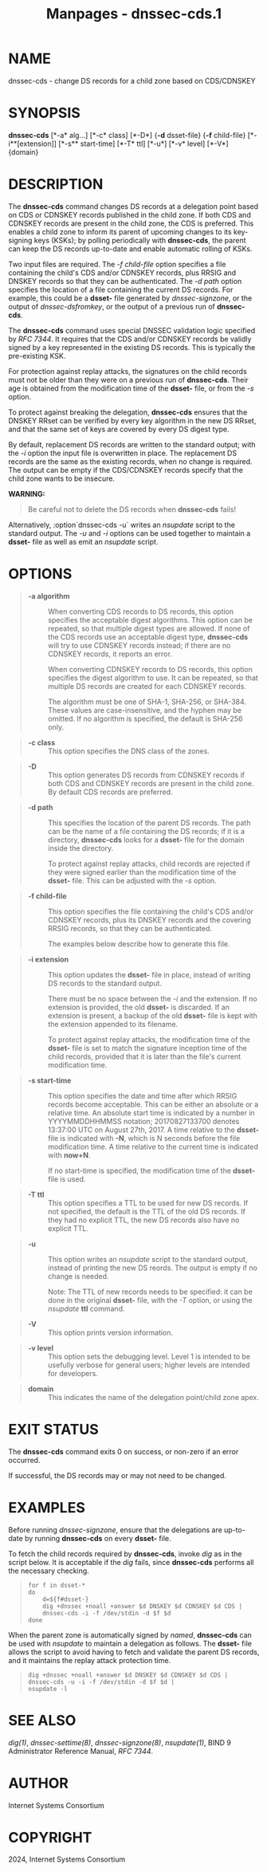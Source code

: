 #+TITLE: Manpages - dnssec-cds.1
* NAME
dnssec-cds - change DS records for a child zone based on CDS/CDNSKEY

* SYNOPSIS
*dnssec-cds* [*-a* alg...] [*-c* class] [*-D*] {*-d* dsset-file} {*-f*
child-file} [*-i**[extension]] [*-s** start-time] [*-T* ttl] [*-u*]
[*-v* level] [*-V*] {domain}

* DESCRIPTION
The *dnssec-cds* command changes DS records at a delegation point based
on CDS or CDNSKEY records published in the child zone. If both CDS and
CDNSKEY records are present in the child zone, the CDS is preferred.
This enables a child zone to inform its parent of upcoming changes to
its key-signing keys (KSKs); by polling periodically with *dnssec-cds*,
the parent can keep the DS records up-to-date and enable automatic
rolling of KSKs.

Two input files are required. The /-f child-file/ option specifies a
file containing the child's CDS and/or CDNSKEY records, plus RRSIG and
DNSKEY records so that they can be authenticated. The /-d path/ option
specifies the location of a file containing the current DS records. For
example, this could be a *dsset-* file generated by /dnssec-signzone/,
or the output of /dnssec-dsfromkey/, or the output of a previous run of
*dnssec-cds*.

The *dnssec-cds* command uses special DNSSEC validation logic specified
by /RFC 7344/. It requires that the CDS and/or CDNSKEY records be
validly signed by a key represented in the existing DS records. This is
typically the pre-existing KSK.

For protection against replay attacks, the signatures on the child
records must not be older than they were on a previous run of
*dnssec-cds*. Their age is obtained from the modification time of the
*dsset-* file, or from the /-s/ option.

To protect against breaking the delegation, *dnssec-cds* ensures that
the DNSKEY RRset can be verified by every key algorithm in the new DS
RRset, and that the same set of keys are covered by every DS digest
type.

By default, replacement DS records are written to the standard output;
with the /-i/ option the input file is overwritten in place. The
replacement DS records are the same as the existing records, when no
change is required. The output can be empty if the CDS/CDNSKEY records
specify that the child zone wants to be insecure.

*WARNING:*

#+begin_quote

#+begin_quote
Be careful not to delete the DS records when *dnssec-cds* fails!

#+end_quote

#+end_quote

Alternatively, :option`dnssec-cds -u` writes an /nsupdate/ script to the
standard output. The /-u/ and /-i/ options can be used together to
maintain a *dsset-* file as well as emit an /nsupdate/ script.

* OPTIONS

#+begin_quote
- *-a algorithm* :: When converting CDS records to DS records, this
  option specifies the acceptable digest algorithms. This option can be
  repeated, so that multiple digest types are allowed. If none of the
  CDS records use an acceptable digest type, *dnssec-cds* will try to
  use CDNSKEY records instead; if there are no CDNSKEY records, it
  reports an error.

  When converting CDNSKEY records to DS records, this option specifies
  the digest algorithm to use. It can be repeated, so that multiple DS
  records are created for each CDNSKEY records.

  The algorithm must be one of SHA-1, SHA-256, or SHA-384. These values
  are case-insensitive, and the hyphen may be omitted. If no algorithm
  is specified, the default is SHA-256 only.

#+end_quote

#+begin_quote
- *-c class* :: This option specifies the DNS class of the zones.

#+end_quote

#+begin_quote
- *-D* :: This option generates DS records from CDNSKEY records if both
  CDS and CDNSKEY records are present in the child zone. By default CDS
  records are preferred.

#+end_quote

#+begin_quote
- *-d path* :: This specifies the location of the parent DS records. The
  path can be the name of a file containing the DS records; if it is a
  directory, *dnssec-cds* looks for a *dsset-* file for the domain
  inside the directory.

  To protect against replay attacks, child records are rejected if they
  were signed earlier than the modification time of the *dsset-* file.
  This can be adjusted with the /-s/ option.

#+end_quote

#+begin_quote
- *-f child-file* :: This option specifies the file containing the
  child's CDS and/or CDNSKEY records, plus its DNSKEY records and the
  covering RRSIG records, so that they can be authenticated.

  The examples below describe how to generate this file.

#+end_quote

#+begin_quote
- *-i extension* :: This option updates the *dsset-* file in place,
  instead of writing DS records to the standard output.

  There must be no space between the /-i/ and the extension. If no
  extension is provided, the old *dsset-* is discarded. If an extension
  is present, a backup of the old *dsset-* file is kept with the
  extension appended to its filename.

  To protect against replay attacks, the modification time of the
  *dsset-* file is set to match the signature inception time of the
  child records, provided that it is later than the file's current
  modification time.

#+end_quote

#+begin_quote
- *-s start-time* :: This option specifies the date and time after which
  RRSIG records become acceptable. This can be either an absolute or a
  relative time. An absolute start time is indicated by a number in
  YYYYMMDDHHMMSS notation; 20170827133700 denotes 13:37:00 UTC on August
  27th, 2017. A time relative to the *dsset-* file is indicated with
  *-N*, which is N seconds before the file modification time. A time
  relative to the current time is indicated with *now+N*.

  If no start-time is specified, the modification time of the *dsset-*
  file is used.

#+end_quote

#+begin_quote
- *-T ttl* :: This option specifies a TTL to be used for new DS records.
  If not specified, the default is the TTL of the old DS records. If
  they had no explicit TTL, the new DS records also have no explicit
  TTL.

#+end_quote

#+begin_quote
- *-u* :: This option writes an /nsupdate/ script to the standard
  output, instead of printing the new DS reords. The output is empty if
  no change is needed.

  Note: The TTL of new records needs to be specified: it can be done in
  the original *dsset-* file, with the /-T/ option, or using the
  /nsupdate/ *ttl* command.

#+end_quote

#+begin_quote
- *-V* :: This option prints version information.

#+end_quote

#+begin_quote
- *-v level* :: This option sets the debugging level. Level 1 is
  intended to be usefully verbose for general users; higher levels are
  intended for developers.

#+end_quote

#+begin_quote
- **domain** :: This indicates the name of the delegation point/child
  zone apex.

#+end_quote

* EXIT STATUS
The *dnssec-cds* command exits 0 on success, or non-zero if an error
occurred.

If successful, the DS records may or may not need to be changed.

* EXAMPLES
Before running /dnssec-signzone/, ensure that the delegations are
up-to-date by running *dnssec-cds* on every *dsset-* file.

To fetch the child records required by *dnssec-cds*, invoke /dig/ as in
the script below. It is acceptable if the /dig/ fails, since
*dnssec-cds* performs all the necessary checking.

#+begin_quote

#+begin_quote
#+begin_example
for f in dsset-*
do
    d=${f#dsset-}
    dig +dnssec +noall +answer $d DNSKEY $d CDNSKEY $d CDS |
    dnssec-cds -i -f /dev/stdin -d $f $d
done
#+end_example

#+end_quote

#+end_quote

When the parent zone is automatically signed by /named/, *dnssec-cds*
can be used with /nsupdate/ to maintain a delegation as follows. The
*dsset-* file allows the script to avoid having to fetch and validate
the parent DS records, and it maintains the replay attack protection
time.

#+begin_quote

#+begin_quote
#+begin_example
dig +dnssec +noall +answer $d DNSKEY $d CDNSKEY $d CDS |
dnssec-cds -u -i -f /dev/stdin -d $f $d |
nsupdate -l
#+end_example

#+end_quote

#+end_quote

* SEE ALSO
/dig(1)/, /dnssec-settime(8)/, /dnssec-signzone(8)/, /nsupdate(1)/, BIND
9 Administrator Reference Manual, /RFC 7344/.

* AUTHOR
Internet Systems Consortium

* COPYRIGHT
2024, Internet Systems Consortium

